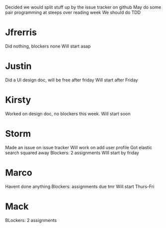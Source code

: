 Decided we would split stuff up by the issue tracker on github
May do some pair programming at steeps over reading week
We should do TDD

* Jfrerris
    Did nothing, blockers none
    Will start asap
* Justin
    Did a UI design doc, will be free after friday
    Will start after Friday
* Kirsty
    Worked on design doc, no blockers this week. 
    Will start soon
* Storm 
    Made an issue on issue tracker
    Will work on add user profile
        Got elastic search squared away
    Blockers: 2 assignments
    WIll start by friday
* Marco
    Havent done anything
    Blockers: assignments due tmr
    Will start Thurs-Fri
* Mack
    BLockers: 2 assignments 

